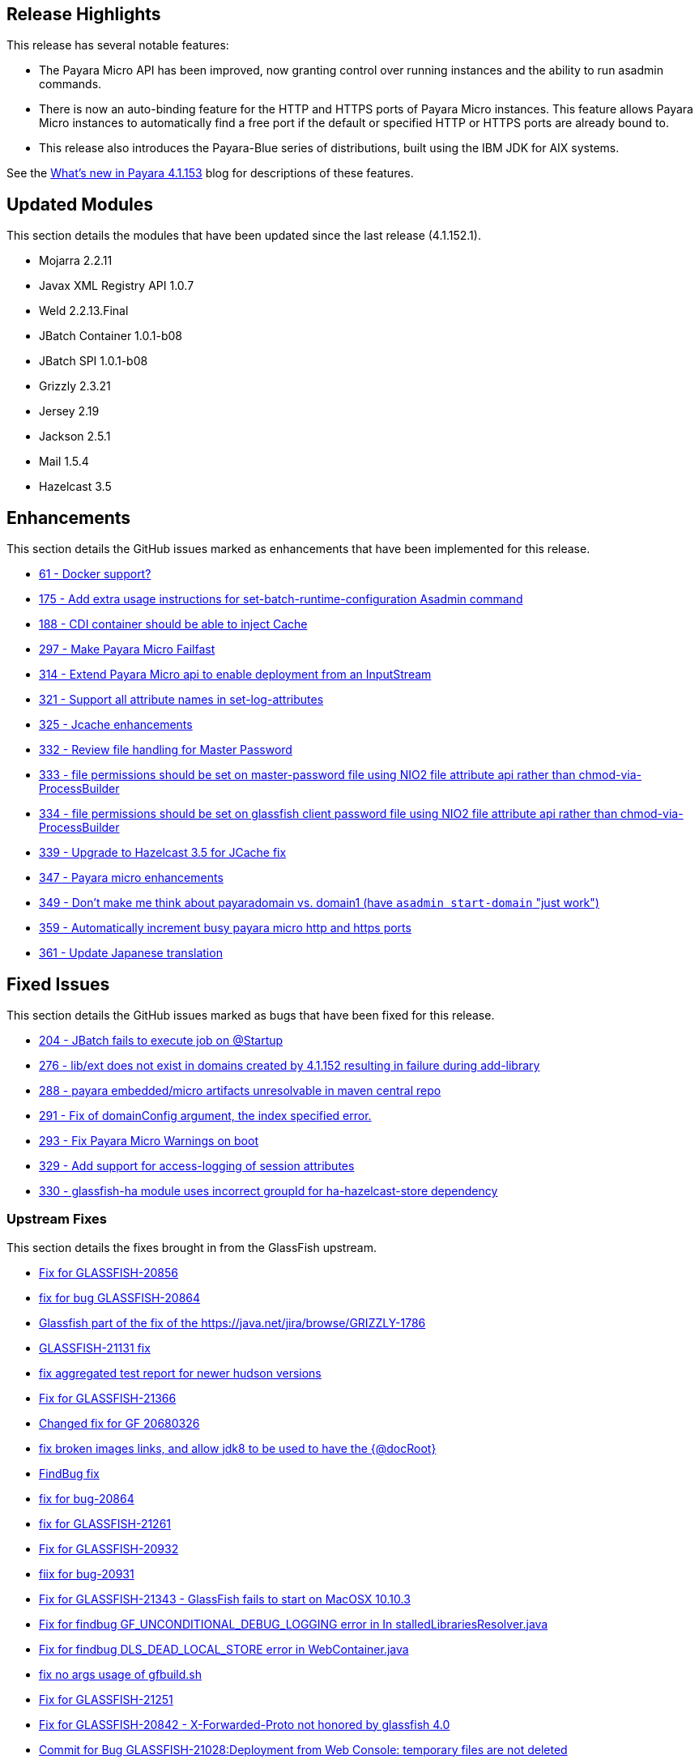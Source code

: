 [[release-highlights]]
Release Highlights
------------------

This release has several notable features:

* The Payara Micro API has been improved, now granting control over running instances and the ability to run asadmin commands. +
* There is now an auto-binding feature for the HTTP and HTTPS ports of Payara Micro instances. This feature allows Payara Micro instances to automatically find a free port if the default or specified HTTP or HTTPS ports are already bound to. +
* This release also introduces the Payara-Blue series of distributions, built using the IBM JDK for AIX systems.

See the http://payara.co.uk/whats-new-in-payara-server-41153[What's new in Payara 4.1.153] blog for descriptions of these features.

[[updated-modules]]
Updated Modules
---------------

This section details the modules that have been updated since the last release (4.1.152.1).

* Mojarra 2.2.11 +
* Javax XML Registry API 1.0.7 +
* Weld 2.2.13.Final +
* JBatch Container 1.0.1-b08 +
* JBatch SPI 1.0.1-b08 +
* Grizzly 2.3.21 +
* Jersey 2.19 +
* Jackson 2.5.1 +
* Mail 1.5.4 +
* Hazelcast 3.5

[[enhancements]]
Enhancements
------------

This section details the GitHub issues marked as enhancements that have been implemented for this release.

* https://github.com/payara/Payara/issues/61[61 - Docker support?] +
* https://github.com/payara/Payara/issues/175[175 - Add extra usage instructions for set-batch-runtime-configuration Asadmin command] +
* https://github.com/payara/Payara/issues/188[188 - CDI container should be able to inject Cache] +
* https://github.com/payara/Payara/issues/297[297 - Make Payara Micro Failfast] +
* https://github.com/payara/Payara/issues/314[314 - Extend Payara Micro api to enable deployment from an InputStream] +
* https://github.com/payara/Payara/issues/321[321 - Support all attribute names in set-log-attributes] +
* https://github.com/payara/Payara/pull/325[325 - Jcache enhancements] +
* https://github.com/payara/Payara/issues/332[332 - Review file handling for Master Password] +
* https://github.com/payara/Payara/issues/333[333 - file permissions should be set on master-password file using NIO2 file attribute api rather than chmod-via-ProcessBuilder] +
* https://github.com/payara/Payara/issues/334[334 - file permissions should be set on glassfish client password file using NIO2 file attribute api rather than chmod-via-ProcessBuilder] +
* https://github.com/payara/Payara/issues/339[339 - Upgrade to Hazelcast 3.5 for JCache fix] +
* https://github.com/payara/Payara/pull/347[347 - Payara micro enhancements] +
* https://github.com/payara/Payara/issues/349[349 - Don't make me think about payaradomain vs. domain1 (have `asadmin start-domain` "just work")] +
* https://github.com/payara/Payara/pull/359[359 - Automatically increment busy payara micro http and https ports] +
* https://github.com/payara/Payara/pull/361[361 - Update Japanese translation]

[[fixed-issues]]
Fixed Issues
------------

This section details the GitHub issues marked as bugs that have been fixed for this release.

* https://github.com/payara/Payara/issues/204[204 - JBatch fails to execute job on @Startup] +
* https://github.com/payara/Payara/issues/276[276 - lib/ext does not exist in domains created by 4.1.152 resulting in failure during add-library] +
* https://github.com/payara/Payara/issues/288[288 - payara embedded/micro artifacts unresolvable in maven central repo] +
* https://github.com/payara/Payara/pull/291[291 - Fix of domainConfig argument, the index specified error.] +
* https://github.com/payara/Payara/issues/293[293 - Fix Payara Micro Warnings on boot] +
* https://github.com/payara/Payara/issues/329[329 - Add support for access-logging of session attributes] +
* https://github.com/payara/Payara/issues/330[330 - glassfish-ha module uses incorrect groupId for ha-hazelcast-store dependency]

[[upstream-fixes]]
Upstream Fixes
~~~~~~~~~~~~~~

This section details the fixes brought in from the GlassFish upstream.

* https://java.net/jira/browse/GLASSFISH-20856[Fix for GLASSFISH-20856] +
* https://java.net/jira/browse/GLASSFISH-20864[fix for bug GLASSFISH-20864] +
* https://github.com/payara/Payara/commit/68d6f1e810b23e177efdf1f7040e2e46406f606a[Glassfish part of the fix of the https://java.net/jira/browse/GRIZZLY-1786] +
* https://java.net/jira/browse/GLASSFISH-21131[GLASSFISH-21131 fix] +
* https://github.com/payara/Payara/commit/e51a3e5babc8ee05e3ce141cca88ca9ab896fdd7[fix aggregated test report for newer hudson versions] +
* https://java.net/jira/browse/GLASSFISH-21366[Fix for GLASSFISH-21366] +
* https://github.com/payara/Payara/commit/b5f3237d6aac9c0c22ab45092bf109d71abde6fb[Changed fix for GF 20680326] +
* https://github.com/payara/Payara/commit/ef5cdd175c9af70899d055ebcf150b13c5974b74[fix broken images links, and allow jdk8 to be used to have the {@docRoot}] +
* https://github.com/payara/Payara/commit/a1cbcfddf865b605833ddf59a7f50c30c2716794[FindBug fix] +
* https://java.net/jira/browse/GLASSFISH-20864[fix for bug-20864] +
* https://java.net/jira/browse/GLASSFISH-21261[fix for GLASSFISH-21261] +
* https://java.net/jira/browse/GLASSFISH-20932[Fix for GLASSFISH-20932] +
* https://java.net/jira/browse/GLASSFISH-20931[fiix for bug-20931] +
* https://java.net/jira/browse/GLASSFISH-21343[Fix for GLASSFISH-21343 - GlassFish fails to start on MacOSX 10.10.3] +
* https://github.com/payara/Payara/commit/378718ce699687b411c59d907744d8fdf6665972[Fix for findbug GF_UNCONDITIONAL_DEBUG_LOGGING error in In stalledLibrariesResolver.java] +
* https://github.com/payara/Payara/commit/7f2aeb91020716e2aab6fec79b91e2ec21cd4a5d[Fix for findbug DLS_DEAD_LOCAL_STORE error in WebContainer.java] +
* https://github.com/payara/Payara/commit/4f0b17f8b3b3a4b774202f073d4ccea1ba8731ae[fix no args usage of gfbuild.sh] +
* https://java.net/jira/browse/GLASSFISH-21251[Fix for GLASSFISH-21251] +
* https://java.net/jira/browse/GLASSFISH-20842[Fix for GLASSFISH-20842 - X-Forwarded-Proto not honored by glassfish 4.0] +
* https://java.net/jira/browse/GLASSFISH-21028[Commit for Bug GLASSFISH-21028:Deployment from Web Console: temporary files are not deleted]

